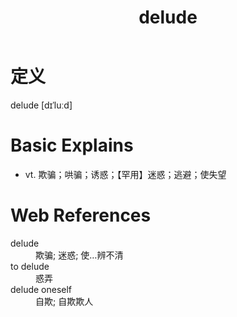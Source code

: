 #+title: delude
#+roam_tags:英语单词

* 定义
  
delude [dɪˈluːd]

* Basic Explains
- vt. 欺骗；哄骗；诱惑；【罕用】迷惑；逃避；使失望

* Web References
- delude :: 欺骗; 迷惑; 使…辨不清
- to delude :: 惑弄
- delude oneself :: 自欺; 自欺欺人
